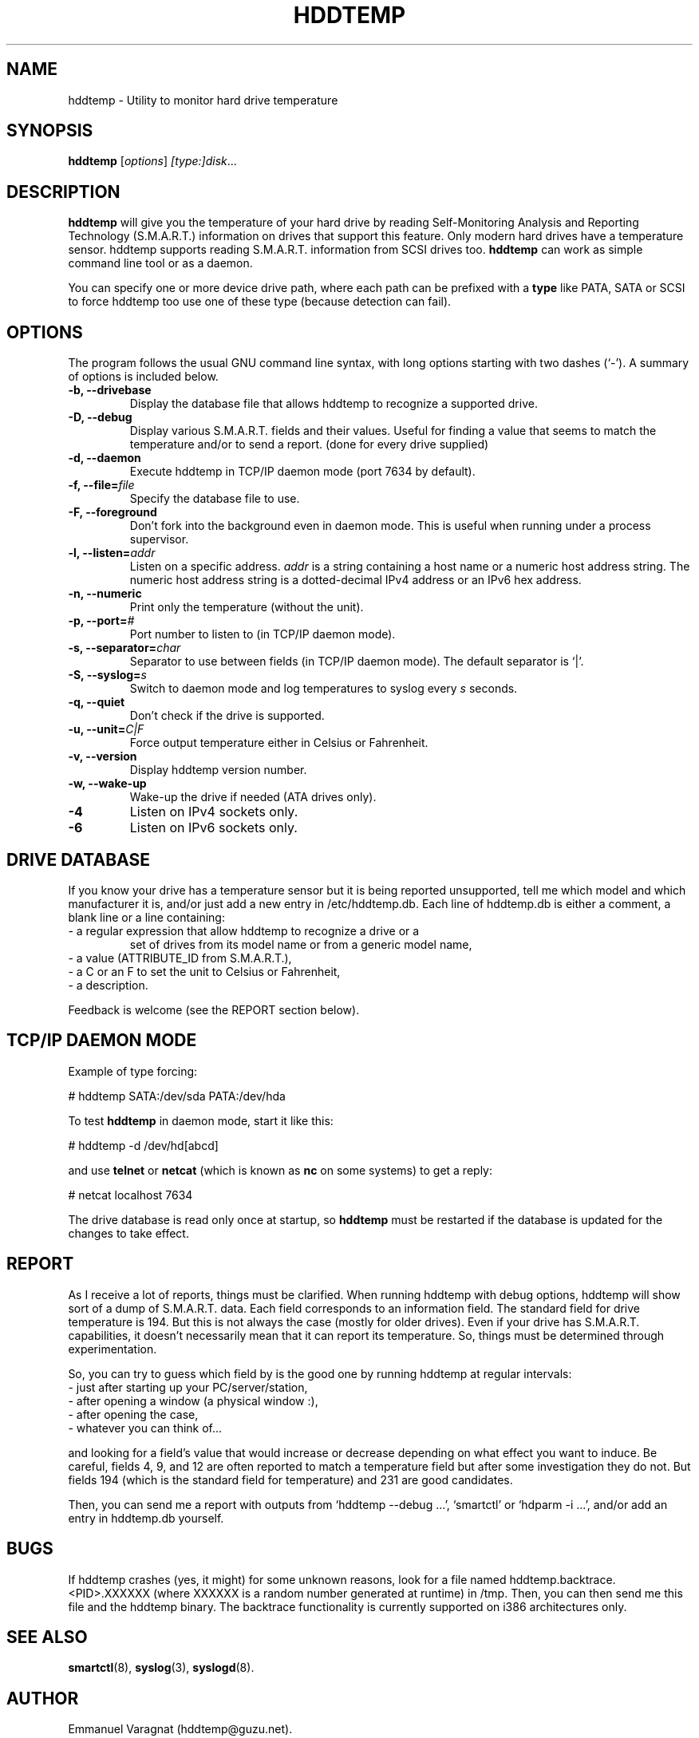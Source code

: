 .\"                                      Hey, EMACS: -*- nroff -*-
.\" First parameter, NAME, should be all caps
.\" Second parameter, SECTION, should be 1-8, maybe w/ subsection
.\" other parameters are allowed: see man(7), man(1)
.TH HDDTEMP 8 "July 21, 2003"
.\" Please adjust this date whenever revising the manpage.
.\"
.\" Some roff macros, for reference:
.\" .nh        disable hyphenation
.\" .hy        enable hyphenation
.\" .ad l      left justify
.\" .ad b      justify to both left and right margins
.\" .nf        disable filling
.\" .fi        enable filling
.\" .br        insert line break
.\" .sp <n>    insert n+1 empty lines
.\" for manpage-specific macros, see man(7)
.SH "NAME"
hddtemp \- Utility to monitor hard drive temperature
.SH SYNOPSIS
.B hddtemp
.RI [ options ] " [type:]disk" ...
.SH "DESCRIPTION"
.PP
.B hddtemp 
will give you the temperature of your hard drive by reading
Self-Monitoring Analysis and Reporting Technology (S.M.A.R.T.) 
information on drives that support this feature.  Only modern hard
drives have a temperature sensor.  hddtemp supports reading S.M.A.R.T.
information from SCSI drives too.
.B hddtemp
can work as simple command line tool or as a daemon.

You can specify one or more device drive path, where each path can be prefixed
with a
.B type
like PATA, SATA or SCSI to force hddtemp too use one of these type
(because detection can fail).


.SH "OPTIONS"
The program follows the usual GNU command line syntax, with long
options starting with two dashes (`-').  A summary of options is
included below.
.TP
.B \-b, \-\-drivebase
Display the database file that allows hddtemp to recognize a supported
drive.
.TP
.B \-D, \-\-debug
Display various S.M.A.R.T. fields and their values.  Useful for
finding a value that seems to match the temperature and/or to send a
report.  (done for every drive supplied)
.TP
.B \-d, \-\-daemon
Execute hddtemp in TCP/IP daemon mode (port 7634 by default).
.TP
.B \-f, \-\-file=\fIfile\fI
Specify the database file to use.
.TP
.B \-F, \-\-foreground
Don't fork into the background even in daemon mode.  This is useful
when running under a process supervisor.
.TP
.B \-l, \-\-listen=\fIaddr\fR
Listen on a specific address.  \fIaddr\fR is a string containing a
host name or a numeric host address string.  The numeric host address
string is a dotted-decimal IPv4 address or an IPv6 hex address.
.TP
.B \-n, \-\-numeric
Print only the temperature (without the unit).
.TP
.B \-p, \-\-port=\fI#\fR
Port number to listen to (in TCP/IP daemon mode).
.TP
.B \-s, \-\-separator=\fIchar\fR
Separator to use between fields (in TCP/IP daemon mode).  The default
separator is `|'.
.TP
.B \-S, \-\-syslog=\fIs\fR
Switch to daemon mode and log temperatures to syslog every \fIs\fR
seconds.
.TP
.B \-q, \-\-quiet
Don't check if the drive is supported.
.TP
.B \-u, \-\-unit=\fIC|F\fR
Force output temperature either in Celsius or Fahrenheit.
.TP
.B \-v, \-\-version
Display hddtemp version number.
.TP
.B \-w, \-\-wake-up
Wake-up the drive if needed (ATA drives only).
.TP
.B \-4
Listen on IPv4 sockets only.
.TP
.B \-6
Listen on IPv6 sockets only.


.SH "DRIVE DATABASE"
If you know your drive has a temperature sensor but it is being
reported unsupported, tell me which model and which manufacturer it
is, and/or just add a new entry in /etc/hddtemp.db.  Each
line of hddtemp.db is either a comment, a blank line or a line
containing:
.TP
- a regular expression that allow hddtemp to recognize a drive or a
set of drives from its model name or from a generic model name,
.TP
- a value (ATTRIBUTE_ID from S.M.A.R.T.),
.TP
- a C or an F to set the unit to Celsius or Fahrenheit,
.TP
- a description.
.PP
Feedback is welcome (see the REPORT section below).

.SH "TCP/IP DAEMON MODE"
Example of type forcing:
.PP
# hddtemp SATA:/dev/sda PATA:/dev/hda
.PP
To test
.B hddtemp
in daemon mode, start it like this:
.PP
# hddtemp \-d /dev/hd[abcd]
.PP
.PP
and use
.B telnet
or
.B netcat
(which is known as
.B nc
on some systems) to get a reply:
.PP
# netcat localhost 7634
.PP
The drive database is read only once at startup, so
.B hddtemp
must be restarted if the database is updated for the changes to take
effect.

.SH "REPORT"
As I receive a lot of reports, things must be clarified.  When
running hddtemp with debug options, hddtemp will show sort of a dump
of S.M.A.R.T. data.  Each field corresponds to an information field.
The standard field for drive temperature is 194.  But this is not
always the case (mostly for older drives).  Even if your drive has
S.M.A.R.T. capabilities, it doesn't necessarily mean that it can
report its temperature.  So, things must be determined through
experimentation.
.PP
So, you can try to guess which field by is the good one by running
hddtemp at regular intervals:
.TP
 - just after starting up your PC/server/station,
.TP
 - after opening a window (a physical window :),
.TP
 - after opening the case,
.TP
 - whatever you can think of...
.PP
and looking for a field's value that would increase or decrease
depending on what effect you want to induce.  Be careful, fields 4, 9,
and 12 are often reported to match a temperature field but after some
investigation they do not.  But fields 194 (which is the standard
field for temperature) and 231 are good candidates.
.PP
Then, you can send me a report with outputs from `hddtemp \-\-debug ...',
`smartctl' or `hdparm \-i ...', and/or add an entry in hddtemp.db
yourself.

.SH "BUGS"
If hddtemp crashes (yes, it might) for some unknown reasons, look for
a file named hddtemp.backtrace.<PID>.XXXXXX (where XXXXXX is a random
number generated at runtime) in /tmp.  Then, you can then send me this
file and the hddtemp binary.  The backtrace functionality is currently
supported on i386 architectures only.

.SH "SEE ALSO"
\fBsmartctl\fP(8), \fBsyslog\fP(3), \fBsyslogd\fP(8).

.SH "AUTHOR"
.PP
Emmanuel Varagnat (hddtemp@guzu.net).
.PP
This manual page was originally written by Aurelien Jarno <aurel32@debian.org>,
for the Debian GNU/Linux system (but may be used by others).
